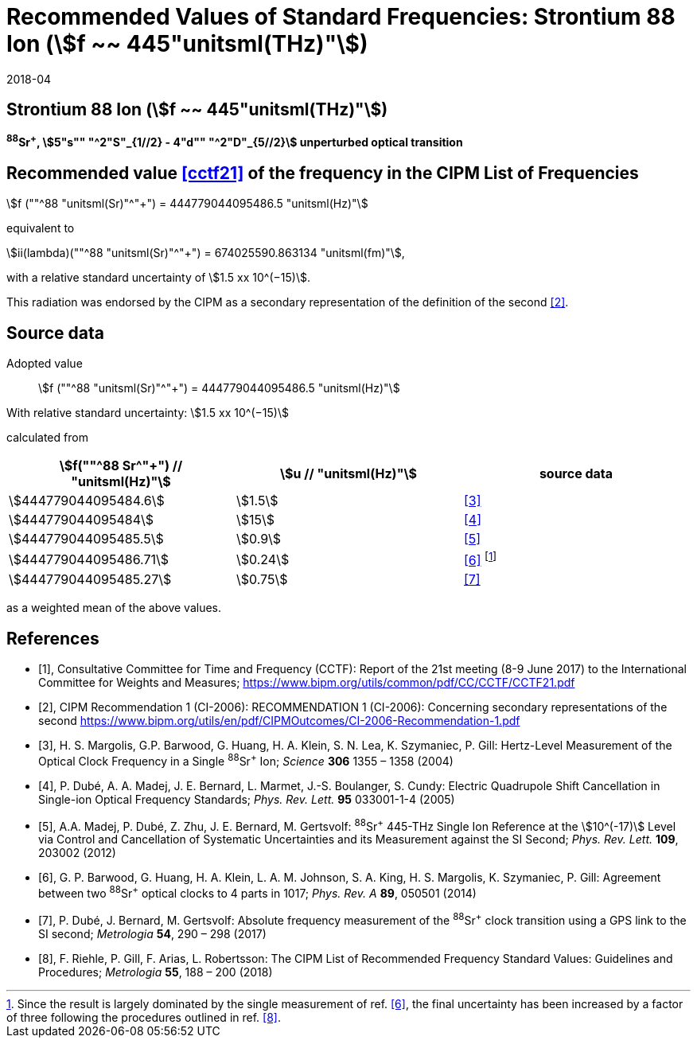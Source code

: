 = Recommended Values of Standard Frequencies: Strontium 88 Ion (stem:[f ~~ 445"unitsml(THz)"])
:appendix-id: 2
:partnumber: 2.19
:edition: 9
:copyright-year: 2019
:language: en
:docnumber: SI MEP M REC 445THz
:title-appendix-en: Recommended values of standard frequencies for applications including the practical realization of the metre and secondary representations of the second
:title-appendix-fr: Valeurs recommandées des fréquences étalons destinées à la mise en pratique de la définition du mètre et aux représentations secondaires de la seconde
:title-part-en: Strontium 88 Ion (stem:[f ~~ 445"unitsml(THz)"])
:title-part-fr: Strontium 88 Ion (stem:[f ~~ 445"unitsml(THz)"])
:title-en: The International System of Units
:title-fr: Le système international d’unités
:doctype: mise-en-pratique
:committee-acronym: CCL-CCTF-WGFS
:committee-en: CCL-CCTF Frequency Standards Working Group
:si-aspect: m_c_deltanu
:docstage: in-force
:confirmed-date: 2017-06
:revdate: 2018-04
:docsubstage: 60
:imagesdir: images
:mn-document-class: bipm
:mn-output-extensions: xml,html,pdf,rxl
:local-cache-only:
:data-uri-image:

== Strontium 88 Ion (stem:[f ~~ 445"unitsml(THz)"])

*^88^Sr^+^, stem:[5"s"" "^2"S"_{1//2} - 4"d"" "^2"D"_{5//2}] unperturbed optical transition*

== Recommended value <<cctf21>> of the frequency in the CIPM List of Frequencies

stem:[f (""^88 "unitsml(Sr)"^"+") = 444779044095486.5 "unitsml(Hz)"]

equivalent to

stem:[ii(lambda)(""^88 "unitsml(Sr)"^"+") = 674025590.863134 "unitsml(fm)"],

with a relative standard uncertainty of stem:[1.5 xx 10^(−15)].

This radiation was endorsed by the CIPM as a secondary representation of the definition of the second <<ci2006>>.

== Source data

Adopted value:: stem:[f (""^88 "unitsml(Sr)"^"+") = 444779044095486.5 "unitsml(Hz)"]

With relative standard uncertainty: stem:[1.5 xx 10^(−15)]

calculated from

[%unnumbered]
|===
| stem:[f(""^88 Sr^"+") // "unitsml(Hz)"] | stem:[u // "unitsml(Hz)"] | source data

| stem:[444779044095484.6] | stem:[1.5] | <<margolis>>
| stem:[444779044095484] | stem:[15] | <<dube2005>>
| stem:[444779044095485.5] | stem:[0.9] | <<madej>>
| stem:[444779044095486.71] | stem:[0.24] | <<barwood>> footnote:[Since the result is largely dominated by the single measurement of ref. <<barwood>>, the final uncertainty has been increased by a factor of three following the procedures outlined in ref. <<riehle>>.]
| stem:[444779044095485.27] | stem:[0.75] | <<dube2017>>
|===

as a weighted mean of the above values.


[bibliography]
== References

* [[[cctf21,1]]], Consultative Committee for Time and Frequency (CCTF): Report of the 21st meeting (8-9 June 2017) to the International Committee for Weights and Measures; https://www.bipm.org/utils/common/pdf/CC/CCTF/CCTF21.pdf

* [[[ci2006,2]]], CIPM Recommendation 1 (CI-2006): RECOMMENDATION 1 (CI-2006): Concerning secondary representations of the second https://www.bipm.org/utils/en/pdf/CIPMOutcomes/CI-2006-Recommendation-1.pdf

* [[[margolis,3]]], H. S. Margolis, G.P. Barwood, G. Huang, H. A. Klein, S. N. Lea, K. Szymaniec, P. Gill: Hertz-Level Measurement of the Optical Clock Frequency in a Single ^88^Sr^+^ Ion; _Science_ *306* 1355 – 1358 (2004)

* [[[dube2005,4]]], P. Dubé, A. A. Madej, J. E. Bernard, L. Marmet, J.-S. Boulanger, S. Cundy: Electric Quadrupole Shift Cancellation in Single-ion Optical Frequency Standards; _Phys. Rev. Lett._ *95* 033001-1-4 (2005)

* [[[madej,5]]], A.A. Madej, P. Dubé, Z. Zhu, J. E. Bernard, M. Gertsvolf: ^88^Sr^+^ 445-THz Single Ion Reference at the stem:[10^(-17)] Level via Control and Cancellation of Systematic Uncertainties and its Measurement against the SI Second; _Phys. Rev. Lett._ *109*, 203002 (2012)

* [[[barwood,6]]], G. P. Barwood, G. Huang, H. A. Klein, L. A. M. Johnson, S. A. King, H. S. Margolis, K. Szymaniec, P. Gill: Agreement between two ^88^Sr^+^ optical clocks to 4 parts in 1017; _Phys. Rev. A_ *89*, 050501 (2014)

* [[[dube2017,7]]], P. Dubé, J. Bernard, M. Gertsvolf: Absolute frequency measurement of the ^88^Sr^+^ clock transition using a GPS link to the SI second; _Metrologia_ *54*, 290 – 298 (2017)

* [[[riehle,8]]], F. Riehle, P. Gill, F. Arias, L. Robertsson: The CIPM List of Recommended Frequency Standard Values: Guidelines and Procedures; _Metrologia_ *55*, 188 – 200 (2018)
